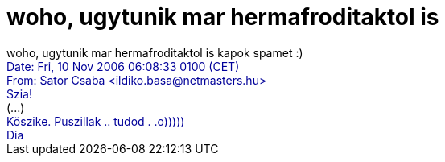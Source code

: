 = woho, ugytunik mar hermafroditaktol is

:slug: woho_ugytunik_mar_hermafroditaktol_is
:category: regi
:tags: hu
:date: 2006-11-10T10:24:08Z
++++
woho, ugytunik mar hermafroditaktol is kapok spamet :)<br><span style="background-color: rgb(255, 255, 255); color: rgb(0, 0, 153);">Date: Fri, 10 Nov 2006 06:08:33  0100 (CET)</span><br style="background-color: rgb(255, 255, 255); color: rgb(0, 0, 153);"><span style="background-color: rgb(255, 255, 255); color: rgb(0, 0, 153);">From: Sator Csaba &lt;ildiko.basa@netmasters.hu&gt;</span><br style="background-color: rgb(255, 255, 255); color: rgb(0, 0, 153);"><span style="background-color: rgb(255, 255, 255); color: rgb(0, 0, 153);"></span><span style="background-color: rgb(255, 255, 255); color: rgb(0, 0, 153);">Szia!</span><br style="background-color: rgb(255, 255, 255); color: rgb(0, 0, 153);">(...)<br style="background-color: rgb(255, 255, 255); color: rgb(0, 0, 153);"><span style="background-color: rgb(255, 255, 255); color: rgb(0, 0, 153);"></span><span style="background-color: rgb(255, 255, 255); color: rgb(0, 0, 153);">Köszike. Puszillak .. tudod . .o)))))</span><br style="background-color: rgb(255, 255, 255); color: rgb(0, 0, 153);"><span style="background-color: rgb(255, 255, 255); color: rgb(0, 0, 153);">Dia</span><br>
++++

